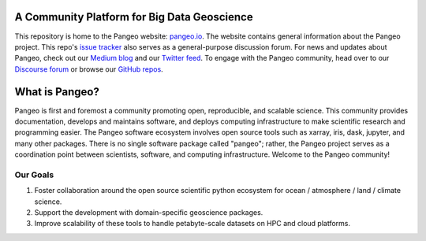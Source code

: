.. image:: docs/_static/pangeo_simple_logo.svg
   :width: 175 px
   :alt: Pangeo

A Community Platform for Big Data Geoscience
============================================

.. image:: https://img.shields.io/github/contributors/pangeo-data/pangeo?logo=github&style=flat-square
   :target: https://github.com/pangeo-data/pangeo
   :alt: GitHub contributors
.. image::  https://img.shields.io/discourse/users?server=https%3A%2F%2Fdiscourse.pangeo.io%2F&style=flat-square&logo=discourse
   :target: https://discourse.pangeo.io/
   :alt: Discourse Forum
.. image:: https://img.shields.io/gitter/room/pangeo-data/lobby?color=blue&logo=gitter&style=flat-square
   :target: https://gitter.im/pangeo-data/Lobby
   :alt: Gitter
.. image:: https://img.shields.io/twitter/follow/pangeo_data?logo=twitter&style=flat-square
   :target: https://twitter.com/pangeo_data
   :alt: Twitter

This repository is home to the Pangeo website:
`pangeo.io <http://pangeo.io/>`_.
The website contains general information about the Pangeo project.
This repo's `issue tracker <https://github.com/pangeo-data/pangeo/issues>`_
also serves as a general-purpose discussion forum.
For news and updates about Pangeo, check out our
`Medium blog <https://medium.com/pangeo>`_ and our
`Twitter feed <https://twitter.com/pangeo_data>`_.
To engage with the Pangeo community, head over to our
`Discourse forum <https://discourse.pangeo.io/>`_
or browse our `GitHub repos <https://github.com/pangeo-data/>`_.

What is Pangeo?
===============

Pangeo is first and foremost a community promoting open, reproducible, and scalable science.
This community provides documentation, develops and maintains software, and deploys
computing infrastructure to make scientific research and programming easier.
The Pangeo software ecosystem involves
open source tools such as xarray, iris, dask, jupyter, and many other packages.
There is no single software package called "pangeo"; rather, the Pangeo project serves
as a coordination point between scientists, software, and computing infrastructure.
Welcome to the Pangeo community!

Our Goals
^^^^^^^^^

#. Foster collaboration around the open source scientific python ecosystem for
   ocean / atmosphere / land / climate science.
#. Support the development with domain-specific geoscience packages.
#. Improve scalability of these tools to handle petabyte-scale datasets on
   HPC and cloud platforms.
